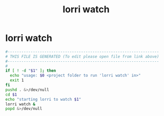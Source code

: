 #+title: lorri watch
* lorri watch
  #+begin_src sh :comments link :shebang "#!/usr/bin/env bash" :eval no :tangle ~/bin/lorri-watch :tangle-mode (identity #o755)
    #------------------------------------------------------------------
    # THIS FILE IS GENERATED (To edit please open file from link above)
    #------------------------------------------------------------------
    #
    if [ ! -d "$1" ]; then
      echo "usage: $0 <project folder to run 'lorri watch' in>"
      exit 1
    fi
    pushd . &>/dev/null
    cd $1
    echo "starting lorri to watch $1"
    lorri watch &
    popd &>/dev/null
  #+end_src
